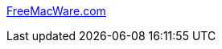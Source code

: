 :jbake-type: post
:jbake-status: published
:jbake-title: FreeMacWare.com
:jbake-tags: software,freeware,macosx,library,blog,archive,reference,_mois_mars,_année_2006
:jbake-date: 2006-03-17
:jbake-depth: ../
:jbake-uri: shaarli/1142610539000.adoc
:jbake-source: https://nicolas-delsaux.hd.free.fr/Shaarli?searchterm=http%3A%2F%2Fwww.freemacware.com%2F&searchtags=software+freeware+macosx+library+blog+archive+reference+_mois_mars+_ann%C3%A9e_2006
:jbake-style: shaarli

http://www.freemacware.com/[FreeMacWare.com]


